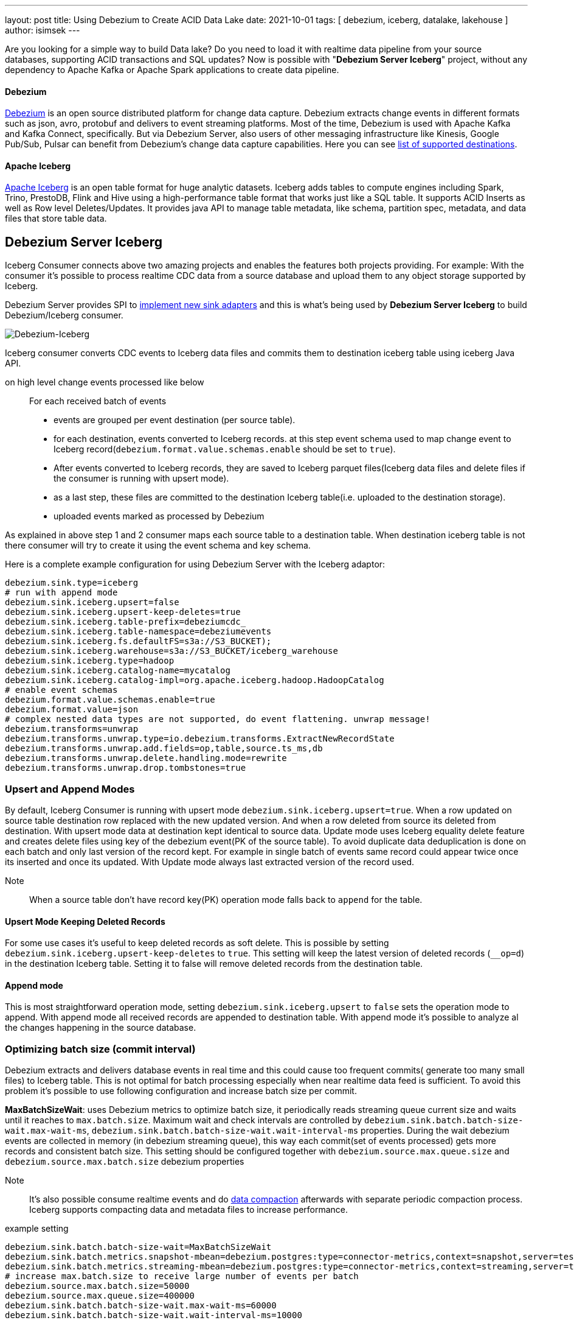 ---
layout: post
title:  Using Debezium to Create ACID Data Lake
date:   2021-10-01
tags: [ debezium, iceberg, datalake, lakehouse ]
author: isimsek
---

Are you looking for a simple way to build Data lake? Do you need to load it with realtime data pipeline from your source databases, supporting ACID transactions and SQL updates?
Now is possible with "*Debezium Server Iceberg*" project, without any dependency to Apache Kafka or Apache Spark applications to create data pipeline.

+++<!-- more -->+++

==== Debezium

https://debezium.io[Debezium] is an open source distributed platform for change data capture.
Debezium extracts change events in different formats such as json, avro, protobuf and delivers to event streaming platforms.
Most of the time, Debezium is used with Apache Kafka and Kafka Connect, specifically. But via Debezium Server, also users of other messaging infrastructure like Kinesis, Google Pub/Sub, Pulsar can benefit from Debezium's change data capture capabilities. Here you can see
https://debezium.io/documentation/reference/operations/debezium-server.html#_sink_configuration[list of supported destinations].

==== Apache Iceberg

https://iceberg.apache.org/[Apache Iceberg] is an open table format for huge analytic datasets.
Iceberg adds tables to compute engines including Spark, Trino, PrestoDB, Flink and Hive using a high-performance table format that works just like a SQL table.
It supports ACID Inserts as well as Row level Deletes/Updates. It provides java API to manage table metadata, like schema, partition spec, metadata, and data files that store table data.

== Debezium Server Iceberg
Iceberg Consumer connects above two amazing projects and enables the features both projects providing. For example: With the consumer it's possible to process realtime CDC data from a source database and upload them to any object storage supported by Iceberg.

Debezium Server provides SPI to https://debezium.io/documentation/reference/operations/debezium-server.html#_implementation_of_a_new_sink[implement new sink adapters] and this is what's being used by **Debezium Server Iceberg** to build Debezium/Iceberg consumer.


image::../assets/images/debezium-iceberg.png[Debezium-Iceberg]

Iceberg consumer converts CDC events to Iceberg data files and commits them to destination iceberg table using iceberg Java API.

on high level change events processed like below ::
For each received batch of events
* events are grouped per event destination (per source table).
* for each destination, events converted to Iceberg records. at this step event schema used to map change event to Iceberg record(`debezium.format.value.schemas.enable` should be set to `true`).
* After events converted to Iceberg records, they are saved to Iceberg parquet files(Iceberg data files and delete files if the consumer is running with upsert mode).
* as a last step, these files are committed to the destination Iceberg table(i.e. uploaded to the destination storage).
* uploaded events marked as processed by Debezium

As explained in above step 1 and 2 consumer maps each source table to a destination table. When destination iceberg table is not there consumer will try to create it using the event schema and key schema.

Here is a complete example configuration for using Debezium Server with the Iceberg adaptor:
[source,properties]
----
debezium.sink.type=iceberg
# run with append mode
debezium.sink.iceberg.upsert=false
debezium.sink.iceberg.upsert-keep-deletes=true
debezium.sink.iceberg.table-prefix=debeziumcdc_
debezium.sink.iceberg.table-namespace=debeziumevents
debezium.sink.iceberg.fs.defaultFS=s3a://S3_BUCKET);
debezium.sink.iceberg.warehouse=s3a://S3_BUCKET/iceberg_warehouse
debezium.sink.iceberg.type=hadoop
debezium.sink.iceberg.catalog-name=mycatalog
debezium.sink.iceberg.catalog-impl=org.apache.iceberg.hadoop.HadoopCatalog
# enable event schemas
debezium.format.value.schemas.enable=true
debezium.format.value=json
# complex nested data types are not supported, do event flattening. unwrap message!
debezium.transforms=unwrap
debezium.transforms.unwrap.type=io.debezium.transforms.ExtractNewRecordState
debezium.transforms.unwrap.add.fields=op,table,source.ts_ms,db
debezium.transforms.unwrap.delete.handling.mode=rewrite
debezium.transforms.unwrap.drop.tombstones=true
----

=== Upsert and Append Modes

By default, Iceberg Consumer is running with upsert mode `debezium.sink.iceberg.upsert=true`. When a row updated on source table destination row replaced with the new updated version. And when a row deleted from source its deleted from destination. With upsert mode data at destination kept identical to source data. Update mode uses Iceberg equality delete feature and creates delete files using key of the debezium event(PK of the source table). To avoid duplicate data deduplication is done on each batch and only last version of the record kept. For example in single batch of events same record could appear twice once its inserted and once its updated. With Update mode always last extracted version of the record used.

Note:: When a source table don't have record key(PK) operation mode falls back to `append` for the table.

==== Upsert Mode Keeping Deleted Records

For some use cases it's useful to keep deleted records as soft delete. This is possible by setting `debezium.sink.iceberg.upsert-keep-deletes` to `true`.
This setting will keep the latest version of deleted records (`__op=d`) in the destination Iceberg table. Setting it to false will remove deleted records from the destination table.

==== Append mode

This is most straightforward operation mode, setting `debezium.sink.iceberg.upsert` to `false` sets the operation mode to append.
With append mode all received records are appended to destination table. With append mode it's possible to analyze al the changes happening in the source database.

=== Optimizing batch size (commit interval)

Debezium extracts and delivers database events in real time and this could cause too frequent commits( generate too many small files) to Iceberg table.
This is not optimal for batch processing especially when near realtime data feed is sufficient.
To avoid this problem it's possible to use following configuration and increase batch size per commit.

**MaxBatchSizeWait**: uses Debezium metrics to optimize batch size, it periodically reads streaming queue current size and waits until it reaches to `max.batch.size`.
Maximum wait and check intervals are controlled by `debezium.sink.batch.batch-size-wait.max-wait-ms`, `debezium.sink.batch.batch-size-wait.wait-interval-ms` properties.
During the wait debezium events are collected in memory (in debezium streaming queue), this way each commit(set of events processed) gets more records and consistent batch size. This setting should be configured together with `debezium.source.max.queue.size` and `debezium.source.max.batch.size` debezium properties

Note:: It's also possible consume realtime events and do https://iceberg.apache.org/maintenance/[data compaction] afterwards with separate periodic compaction process. Iceberg supports compacting data and metadata files to increase performance.

example setting::
[source,properties]
----
debezium.sink.batch.batch-size-wait=MaxBatchSizeWait
debezium.sink.batch.metrics.snapshot-mbean=debezium.postgres:type=connector-metrics,context=snapshot,server=testc
debezium.sink.batch.metrics.streaming-mbean=debezium.postgres:type=connector-metrics,context=streaming,server=testc
# increase max.batch.size to receive large number of events per batch
debezium.source.max.batch.size=50000
debezium.source.max.queue.size=400000
debezium.sink.batch.batch-size-wait.max-wait-ms=60000
debezium.sink.batch.batch-size-wait.wait-interval-ms=10000
----

== Loading Next Data Lake Layers

Now raw layer of the data lake loaded, with data deduplication and near realtime pipeline challenges solved. As a next step it is straightforward to build Curated layer(sometimes called Analytic Layer or Datawarehouse) on top of it.

For example someone could easily use https://Iceberg.apache.org/spark-writes/[Spark SQL](or Prestodb, Trino, Flink) and load https://en.wikipedia.org/wiki/Slowly_changing_dimension[slowly changing dimension], most commonly used Datawrahouse table type.
[source,sql]
----
MERGE INTO dwh.consumers t
     USING (
     -- new data to insert
         SELECT customer_id, name, effective_date, to_date('9999-12-31', 'yyyy-MM-dd') as end_date FROM debezium.consumers
         UNION ALL
     -- update exiting records. close end_date
         SELECT t.customer_id, t.name, t.effective_date, s.effective_date as end_date FROM debezium.consumers s
         INNER JOIN dwh.consumers t on s.customer_id = t.customer_id AND t.current = true

     ) s
     ON s.customer_id = t.customer_id AND s.effective_date = t.effective_date
     -- close last records/versions.
     WHEN MATCHED
       THEN UPDATE SET t.current = false, t.end_date = s.end_date
     -- insert new versions and new data
     WHEN NOT MATCHED THEN
        INSERT(customer_id, name, current, effective_date, end_date)
        VALUES(s.customer_id, s.name, true, s.effective_date, s.end_date);
----

Iceberg also supports using https://iceberg.apache.org/spark-writes/[delete, insert, update statements].
[source,sql]
----
INSERT INTO prod.db.table SELECT ...;

DELETE FROM prod.db.table WHERE ts >= '2020-05-01 00:00:00' and ts < '2020-06-01 00:00:00';
DELETE FROM prod.db.orders AS t1 WHERE EXISTS (SELECT order_id FROM prod.db.returned_orders WHERE t1.order_id = order_id;

UPDATE prod.db.all_events
SET session_time = 0, ignored = true
WHERE session_time < (SELECT min(session_time) FROM prod.db.good_events));
----

You could see more examples and experiment with Iceberg and Spark with https://github.com/ismailsimsek/iceberg-examples[this] project.

=== Contribution

This project is new and there are many things to improve, please feel free to test it, give feedback, open feature request or send pull request.

- https://github.com/memiiso/debezium-server-iceberg[Debezium Server Iceberg] Project